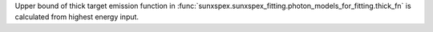Upper bound of thick target emission function in :func:`sunxspex.sunxspex_fitting.photon_models_for_fitting.thick_fn` is calculated from highest energy input.

